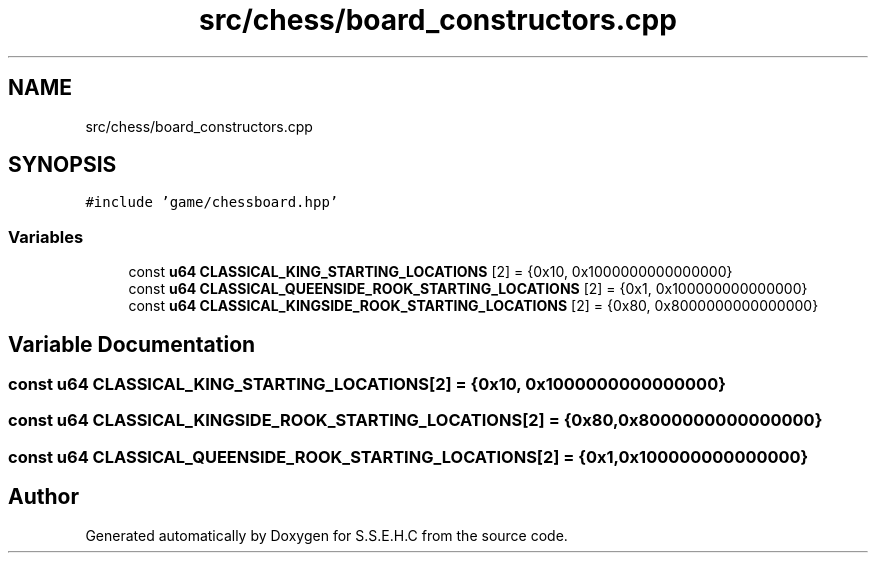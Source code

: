.TH "src/chess/board_constructors.cpp" 3 "Mon Feb 22 2021" "S.S.E.H.C" \" -*- nroff -*-
.ad l
.nh
.SH NAME
src/chess/board_constructors.cpp
.SH SYNOPSIS
.br
.PP
\fC#include 'game/chessboard\&.hpp'\fP
.br

.SS "Variables"

.in +1c
.ti -1c
.RI "const \fBu64\fP \fBCLASSICAL_KING_STARTING_LOCATIONS\fP [2] = {0x10, 0x1000000000000000}"
.br
.ti -1c
.RI "const \fBu64\fP \fBCLASSICAL_QUEENSIDE_ROOK_STARTING_LOCATIONS\fP [2] = {0x1, 0x100000000000000}"
.br
.ti -1c
.RI "const \fBu64\fP \fBCLASSICAL_KINGSIDE_ROOK_STARTING_LOCATIONS\fP [2] = {0x80, 0x8000000000000000}"
.br
.in -1c
.SH "Variable Documentation"
.PP 
.SS "const \fBu64\fP CLASSICAL_KING_STARTING_LOCATIONS[2] = {0x10, 0x1000000000000000}"

.SS "const \fBu64\fP CLASSICAL_KINGSIDE_ROOK_STARTING_LOCATIONS[2] = {0x80, 0x8000000000000000}"

.SS "const \fBu64\fP CLASSICAL_QUEENSIDE_ROOK_STARTING_LOCATIONS[2] = {0x1, 0x100000000000000}"

.SH "Author"
.PP 
Generated automatically by Doxygen for S\&.S\&.E\&.H\&.C from the source code\&.
